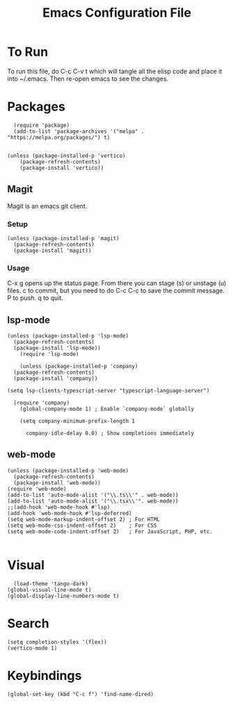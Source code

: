 #+TITLE: Emacs Configuration File
#+PROPERTY: header-args :tangle ~/.emacs

* To Run
To run this file, do C-c C-v t which will tangle all the elisp code and place it into ~/.emacs. Then re-open emacs to see the changes.

* Packages
#+begin_src elisp
    (require 'package)
    (add-to-list 'package-archives '("melpa" . "https://melpa.org/packages/") t)


  (unless (package-installed-p 'vertico)
      (package-refresh-contents)
      (package-install 'vertico))
#+end_src

** Magit
Magit is an emacs git client.
*** Setup
#+begin_src elisp
  (unless (package-installed-p 'magit)
    (package-refresh-contents)
    (package-install 'magit))
#+end_src

*** Usage
C-x g opens up the status page. From there you can stage (s) or unstage (u) files.
c to commit, but you need to do C-c C-c to save the commit message.
P to push.
q to quit.

** lsp-mode
#+begin_src elisp
  (unless (package-installed-p 'lsp-mode)
    (package-refresh-contents)
	(package-install 'lsp-mode))
      (require 'lsp-mode)

      (unless (package-installed-p 'company)
	(package-refresh-contents)
	(package-install 'company))

  (setq lsp-clients-typescript-server "typescript-language-server")

    (require 'company)
      (global-company-mode 1) ; Enable `company-mode` globally

      (setq company-minimum-prefix-length 1

	    company-idle-delay 0.0) ; Show completions immediately
#+end_src

** web-mode
#+begin_src elisp
  (unless (package-installed-p 'web-mode)
    (package-refresh-contents)
    (package-install 'web-mode))
  (require 'web-mode)
  (add-to-list 'auto-mode-alist '("\\.ts\\'" . web-mode))
  (add-to-list 'auto-mode-alist '("\\.tsx\\'". web-mode))
  ;;(add-hook 'web-mode-hook #'lsp)
  (add-hook 'web-mode-hook #'lsp-deferred)
  (setq web-mode-markup-indent-offset 2) ; For HTML
  (setq web-mode-css-indent-offset 2)    ; For CSS
  (setq web-mode-code-indent-offset 2)   ; For JavaScript, PHP, etc.

#+end_src

* Visual
#+begin_src elisp
    (load-theme 'tango-dark)
  (global-visual-line-mode t)
  (global-display-line-numbers-mode t)
#+end_src

* Search
#+begin_src elisp
(setq completion-styles '(flex))
(vertico-mode 1)
#+end_src

* Keybindings
#+begin_src elisp
(global-set-key (kbd "C-c f") 'find-name-dired)
#+end_src

